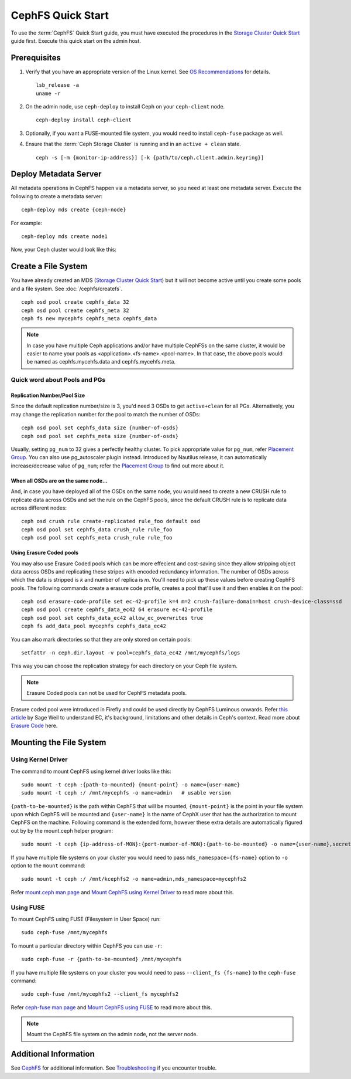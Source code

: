 ===================
 CephFS Quick Start
===================

To use the :term:`CephFS` Quick Start guide, you must have executed the
procedures in the `Storage Cluster Quick Start`_ guide first. Execute this
quick start on the admin host.

Prerequisites
=============

#. Verify that you have an appropriate version of the Linux kernel.
   See `OS Recommendations`_ for details. ::

	lsb_release -a
	uname -r

#. On the admin node, use ``ceph-deploy`` to install Ceph on your
   ``ceph-client`` node. ::

	ceph-deploy install ceph-client

#. Optionally, if you want a FUSE-mounted file system, you would need to
   install ``ceph-fuse`` package as well.

#. Ensure that the :term:`Ceph Storage Cluster` is running and in an ``active +
   clean`` state. ::

	ceph -s [-m {monitor-ip-address}] [-k {path/to/ceph.client.admin.keyring}]


Deploy Metadata Server
======================

All metadata operations in CephFS happen via a metadata server, so you need at
least one metadata server. Execute the following to create a metadata server::

  ceph-deploy mds create {ceph-node}

For example::

  ceph-deploy mds create node1

Now, your Ceph cluster would look like this:

.. ditaa::
           /------------------\         /----------------\
           |    ceph-deploy   |         |     node1      |
           |    Admin Node    |         | cCCC           |
           |                  +-------->+   mon.node1    |
           |                  |         |     osd.0      |
           |                  |         |   mgr.node1    |
           |                  |         |   mds.node1    |
           \---------+--------/         \----------------/
                     |
                     |                  /----------------\
                     |                  |     node2      |
                     |                  | cCCC           |
                     +----------------->+                |
                     |                  |     osd.1      |
                     |                  |   mon.node2    |
                     |                  \----------------/
                     |
                     |                  /----------------\
                     |                  |     node3      |
                     |                  | cCCC           |
                     +----------------->+                |
                                        |     osd.2      |
                                        |   mon.node3    |
                                        \----------------/

Create a File System
====================

You have already created an MDS (`Storage Cluster Quick Start`_) but it will not
become active until you create some pools and a file system.  See
:doc:`/cephfs/createfs`. ::

    ceph osd pool create cephfs_data 32
    ceph osd pool create cephfs_meta 32
    ceph fs new mycephfs cephfs_meta cephfs_data

.. note:: In case you have multiple Ceph applications and/or have multiple
   CephFSs on the same cluster, it would be easier to name your pools as
   <application>.<fs-name>.<pool-name>. In that case, the above pools would
   be named as cephfs.mycehfs.data and cephfs.mycehfs.meta.

Quick word about Pools and PGs
------------------------------

Replication Number/Pool Size
^^^^^^^^^^^^^^^^^^^^^^^^^^^^
Since the default replication number/size is 3, you'd need 3 OSDs to get
``active+clean`` for all PGs. Alternatively, you may change the replication
number for the pool to match the number of OSDs::

    ceph osd pool set cephfs_data size {number-of-osds}
    ceph osd pool set cephfs_meta size {number-of-osds}

Usually, setting ``pg_num`` to 32 gives a perfectly healthy cluster. To pick
appropriate value for ``pg_num``, refer `Placement Group`_. You can also use
pg_autoscaler plugin instead. Introduced by Nautilus release, it can
automatically increase/decrease value of ``pg_num``; refer the
`Placement Group`_ to find out more about it.

When all OSDs are on the same node...
^^^^^^^^^^^^^^^^^^^^^^^^^^^^^^^^^^^^^
And, in case you have deployed all of the OSDs on the same node, you would need
to create a new CRUSH rule to replicate data across OSDs and set the rule on the
CephFS pools, since the default CRUSH rule is to replicate data across
different nodes::

    ceph osd crush rule create-replicated rule_foo default osd
    ceph osd pool set cephfs_data crush_rule rule_foo
    ceph osd pool set cephfs_meta crush_rule rule_foo

Using Erasure Coded pools
^^^^^^^^^^^^^^^^^^^^^^^^^
You may also use Erasure Coded pools which can be more effecient and
cost-saving since they allow stripping object data across OSDs and
replicating these stripes with encoded redundancy information. The number
of OSDs across which the data is stripped is `k` and number of replica is `m`.
You'll need to pick up these values before creating CephFS pools. The
following commands create a erasure code profile, creates a pool that'll
use it and then enables it on the pool::

    ceph osd erasure-code-profile set ec-42-profile k=4 m=2 crush-failure-domain=host crush-device-class=ssd
    ceph osd pool create cephfs_data_ec42 64 erasure ec-42-profile
    ceph osd pool set cephfs_data_ec42 allow_ec_overwrites true
    ceph fs add_data_pool mycephfs cephfs_data_ec42

You can also mark directories so that they are only stored on certain pools::

    setfattr -n ceph.dir.layout -v pool=cephfs_data_ec42 /mnt/mycephfs/logs

This way you can choose the replication strategy for each directory on your
Ceph file system.

.. note:: Erasure Coded pools can not be used for CephFS metadata pools.

Erasure coded pool were introduced in Firefly and could be used directly by
CephFS Luminous onwards. Refer `this article <https://ceph.io/community/new-luminous-erasure-coding-rbd-cephfs/>`_
by Sage Weil to understand EC, it's background, limitations and other details
in Ceph's context. Read more about `Erasure Code`_ here.

Mounting the File System
========================

Using Kernel Driver
-------------------

The command to mount CephFS using kernel driver looks like this::

    sudo mount -t ceph :{path-to-mounted} {mount-point} -o name={user-name}
    sudo mount -t ceph :/ /mnt/mycephfs -o name=admin   # usable version

``{path-to-be-mounted}`` is the path within CephFS that will be mounted,
``{mount-point}`` is the point in your file system upon which CephFS will be
mounted and ``{user-name}`` is the name of CephX user that has the
authorization to mount CephFS on the machine. Following command is the
extended form, however these extra details are automatically figured out by
by the mount.ceph helper program::

    sudo mount -t ceph {ip-address-of-MON}:{port-number-of-MON}:{path-to-be-mounted} -o name={user-name},secret={secret-key} {mount-point}

If you have multiple file systems on your cluster you would need to pass
``mds_namespace={fs-name}`` option to ``-o`` option to the ``mount`` command::

    sudo mount -t ceph :/ /mnt/kcephfs2 -o name=admin,mds_namespace=mycephfs2

Refer `mount.ceph man page`_ and `Mount CephFS using Kernel Driver`_ to read
more about this.


Using FUSE
----------

To mount CephFS using FUSE (Filesystem in User Space) run::

	sudo ceph-fuse /mnt/mycephfs

To mount a particular directory within CephFS you can use ``-r``::

    sudo ceph-fuse -r {path-to-be-mounted} /mnt/mycephfs

If you have multiple file systems on your cluster you would need to pass
``--client_fs {fs-name}`` to the ``ceph-fuse`` command::

	sudo ceph-fuse /mnt/mycephfs2 --client_fs mycephfs2

Refer `ceph-fuse man page`_ and `Mount CephFS using FUSE`_ to read more about
this.

.. note:: Mount the CephFS file system on the admin node, not the server node.


Additional Information
======================

See `CephFS`_ for additional information. See `Troubleshooting`_ if you
encounter trouble.

.. _Storage Cluster Quick Start: ../quick-ceph-deploy
.. _CephFS: ../../cephfs/
.. _Troubleshooting: ../../cephfs/troubleshooting
.. _OS Recommendations: ../os-recommendations
.. _Placement Group: ../../rados/operations/placement-groups
.. _mount.ceph man page: ../../man/8/mount.ceph
.. _Mount CephFS using Kernel Driver: ../cephfs/kernel
.. _ceph-fuse man page: ../../man/8/ceph-fuse
.. _Mount CephFS using FUSE: ../../cephfs/fuse
.. _Erasure Code: ../../rados/operations/erasure-code
